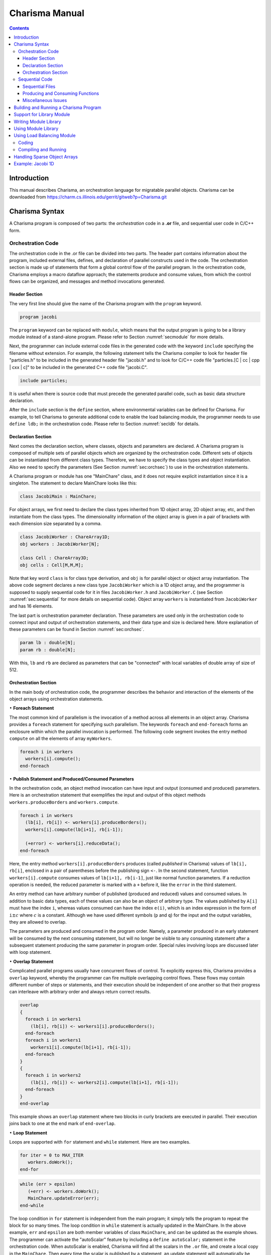 ===============
Charisma Manual
===============

.. contents::
   :depth: 3

Introduction
============

This manual describes Charisma, an orchestration language for migratable
parallel objects. Charisma can be downloaded from
https://charm.cs.illinois.edu/gerrit/gitweb?p=Charisma.git

Charisma Syntax
===============

A Charisma program is composed of two parts: the *orchestration* code in a
**.or** file, and sequential user code in C/C++ form.

Orchestration Code
------------------

The orchestration code in the .or file can be divided into two parts. The
header part contains information about the program, included external
files, defines, and declaration of parallel constructs used in the code.
The orchestration section is made up of statements that form a global
control flow of the parallel program. In the orchestration code,
Charisma employs a macro dataflow approach; the statements produce and
consume values, from which the control flows can be organized, and
messages and method invocations generated.

Header Section
~~~~~~~~~~~~~~

The very first line should give the name of the Charisma program with
the ``program`` keyword.

.. code-block:: pascal

       program jacobi

The ``program`` keyword can be replaced with ``module``, which means
that the output program is going to be a library module instead of a
stand-alone program. Please refer to Section :numref:`secmodule` for
more details.

Next, the programmer can include external code files in the generated
code with the keyword ``include`` specifying the filename without extension. For
example, the following statement tells the Charisma compiler to look for
header file "particles.h" to be included in the generated header file
"jacobi.h" and to look for C/C++ code file "particles.[C | cc | cpp | cxx | c]"
to be included in the generated C++ code file "jacobi.C".

.. code-block:: pascal

       include particles;

It is useful when there is source code that must precede the generated
parallel code, such as basic data structure declaration.

After the ``include`` section is the ``define`` section, where
environmental variables can be defined for Charisma. For example, to
tell Charisma to generate additional code to enable the load balancing
module, the programmer needs to use ``define ldb;`` in the orchestration code.
Please refer to Section :numref:`secldb` for details.

Declaration Section
~~~~~~~~~~~~~~~~~~~

Next comes the declaration section, where classes, objects and
parameters are declared. A Charisma program is composed of multiple sets
of parallel objects which are organized by the orchestration code.
Different sets of objects can be instantiated from different class
types. Therefore, we have to specify the class types and object
instantiation. Also we need to specify the parameters (See
Section :numref:`sec:orchsec`) to use in the orchestration
statements.

A Charisma program or module has one "MainChare" class, and it does not
require explicit instantiation since it is a singleton. The statement to
declare MainChare looks like this:

.. code-block:: cpp

       class JacobiMain : MainChare;

For object arrays, we first need to declare the class types inherited
from 1D object array, 2D object array, etc, and then instantiate from
the class types. The dimensionality information of the object array is
given in a pair of brackets with each dimension size separated by a
comma.

.. code-block:: cpp

       class JacobiWorker : ChareArray1D;
       obj workers : JacobiWorker[N];

       class Cell : ChareArray3D;
       obj cells : Cell[M,M,M];

Note that key word ``class`` is for class type derivation, and ``obj`` is
for parallel object or object array instantiation. The above code
segment declares a new class type ``JacobiWorker`` which is a 1D object
array, and the programmer is supposed to supply sequential code for it
in files ``JacobiWorker.h`` and ``JacobiWorker.C`` (see
Section :numref:`sec:sequential` for more details on sequential
code). Object array ``workers`` is instantiated from ``JacobiWorker`` and
has 16 elements.

The last part is orchestration parameter declaration. These parameters
are used only in the orchestration code to connect input and output of
orchestration statements, and their data type and size is declared here.
More explanation of these parameters can be found in
Section :numref:`sec:orchsec`.

.. code-block:: pascal

       param lb : double[N];
       param rb : double[N];

With this, ``lb`` and ``rb`` are declared as parameters that can be
"connected" with local variables of double array of size of 512.

.. _sec:orchsec:

Orchestration Section
~~~~~~~~~~~~~~~~~~~~~

In the main body of orchestration code, the programmer describes the
behavior and interaction of the elements of the object arrays using
orchestration statements.

:math:`\bullet` **Foreach Statement**

The most common kind of parallelism is the invocation of a method across
all elements in an object array. Charisma provides a ``foreach`` statement
for specifying such parallelism. The keywords ``foreach`` and
``end-foreach`` forms an enclosure within which the parallel invocation
is performed. The following code segment invokes the entry method
``compute`` on all the elements of array ``myWorkers``.

.. code-block:: c#

     foreach i in workers
       workers[i].compute();
     end-foreach

:math:`\bullet` **Publish Statement and Produced/Consumed Parameters**

In the orchestration code, an object method invocation can have input
and output (consumed and produced) parameters. Here is an orchestration
statement that exemplifies the input and output of this object methods
``workers.produceBorders`` and ``workers.compute``.

.. code-block:: c#

     foreach i in workers
       (lb[i], rb[i]) <- workers[i].produceBorders();
       workers[i].compute(lb[i+1], rb[i-1]);

       (+error) <- workers[i].reduceData();
     end-foreach

Here, the entry method ``workers[i].produceBorders`` produces (called
*published* in Charisma) values of ``lb[i], rb[i]``, enclosed in a pair
of parentheses before the publishing sign ``<-``. In the second
statement, function ``workers[i].compute`` consumes values of
``lb[i+1], rb[i-1]``, just like normal function parameters. If a
reduction operation is needed, the reduced parameter is marked with a
``+`` before it, like the ``error`` in the third statement.

An entry method can have arbitrary number of published (produced and
reduced) values and consumed values. In addition to basic data types,
each of these values can also be an object of arbitrary type. The values
published by ``A[i]`` must have the index ``i``, whereas values consumed
can have the index ``e(i)``, which is an index expression in the form of
``i``\ :math:`\pm c` where :math:`c` is a constant. Although we have
used different symbols (``p`` and ``q``) for the input and the output
variables, they are allowed to overlap.

The parameters are produced and consumed in the program order. Namely, a
parameter produced in an early statement will be consumed by the next
consuming statement, but will no longer be visible to any consuming
statement after a subsequent statement producing the same parameter in
program order. Special rules involving loops are discussed later with
loop statement.

:math:`\bullet` **Overlap Statement**

Complicated parallel programs usually have concurrent flows of control.
To explicitly express this, Charisma provides a ``overlap`` keyword,
whereby the programmer can fire multiple overlapping control flows.
These flows may contain different number of steps or statements, and
their execution should be independent of one another so that their
progress can interleave with arbitrary order and always return correct
results.

.. code-block:: c#

     overlap
     {
       foreach i in workers1
         (lb[i], rb[i]) <- workers1[i].produceBorders();
       end-foreach
       foreach i in workers1
         workers1[i].compute(lb[i+1], rb[i-1]);
       end-foreach
     }
     {
       foreach i in workers2
         (lb[i], rb[i]) <- workers2[i].compute(lb[i+1], rb[i-1]);
       end-foreach
     }
     end-overlap

This example shows an ``overlap`` statement where two blocks in curly
brackets are executed in parallel. Their execution joins back to one at
the end mark of ``end-overlap``.

:math:`\bullet` **Loop Statement**

Loops are supported with ``for`` statement and ``while`` statement. Here
are two examples.

.. code-block:: pascal

     for iter = 0 to MAX_ITER
        workers.doWork();
     end-for

.. code-block:: pascal

     while (err > epsilon)
        (+err) <- workers.doWork();
        MainChare.updateError(err);
     end-while

The loop condition in ``for`` statement is independent from the main
program; it simply tells the program to repeat the block for so many
times. The loop condition in ``while`` statement is actually updated in
the MainChare. In the above example, ``err`` and ``epsilon`` are both
member variables of class ``MainChare``, and can be updated as the
example shows. The programmer can activate the "autoScalar" feature by
including a ``define autoScalar;`` statement in the orchestration
code. When autoScalar is enabled, Charisma will find all the scalars in
the ``.or`` file, and create a local copy in the ``MainChare``. Then
every time the scalar is published by a statement, an update statement
will automatically be inserted after that statement. The only thing that
the programmer needs to do is to initialize the local scalar with a
proper value.

Rules of connecting produced and consumed parameters concerning loops
are natural. The first consuming statement will look for values produced
by the last producing statement before the loop, for the first
iteration. The last producing statement within the loop body, for the
following iterations. At the last iteration, the last produced values
will be disseminated to the code segment following the loop body. Within
the loop body, program order holds.

.. code-block:: c#

     for iter = 1 to MAX_ITER
       foreach i in workers
         (lb[i], rb[i]) <- workers[i].compute(lb[i+1], rb[i-1]);
       end-foreach
     end-for

One special case is when one statement's produced parameter and consumed
parameter overlaps. It must be noted that there is no dependency within
the same ``foreach`` statement. In the above code segment, the values
consumed ``lb[i], rb[i]`` by ``worker[i]`` will not come from its
neighbors in this iteration. The rule is that the consumed values always
originate from previous ``foreach`` statements or ``foreach`` statements
from a previous loop iteration, and the published values are visible
only to following ``foreach`` statements or ``foreach`` statements in
following loop iterations.

:math:`\bullet` **Scatter and Gather Operation**

A collection of values produced by one object may be split and consumed
by multiple object array elements for a scatter operation. Conversely, a
collection of values from different objects can be gathered to be
consumed by one object.

.. code-block:: c#

     foreach i in A
       (points[i,*]) <- A[i].f(...);
     end-foreach
     foreach k,j in B
       (...) <- B[k,j].g(points[k,j]);
     end-foreach

A wildcard dimension ``*`` in ``A[i].f()``'s output ``points``
specifies that it will publish multiple data items. At the consuming
side, each ``B[k,j]`` consumes only one point in the data, and therefore
a scatter communication will be generated from ``A`` to ``B``. For
instance, ``A[1]`` will publish data ``points[1,0..N-1]`` to be consumed
by multiple array objects ``B[1,0..N-1]``.

.. code-block:: none

     foreach i,j in A
       (points[i,j]) <- A[i,j].f(...);
     end-foreach
     foreach k in B
       (...) <- B[k].g(points[*,k]);
     end-foreach

Similar to the scatter example, if a wildcard dimension ``*`` is in the
consumed parameter and the corresponding published parameter does not
have a wildcard dimension, there is a gather operation generated from
the publishing statement to the consuming statement. In the following
code segment, each ``A[i,j]`` publishes a data point, then data points
from ``A[0..N-1,j]`` are combined together to for the data to be
consumed by ``B[j]``.

Many communication patterns can be expressed with combination of
orchestration statements. For more details, please refer to PPL
technical report 06-18, "Charisma: Orchestrating Migratable Parallel
Objects".

Last but not least, all the orchestration statements in the ``.or`` file
together form the dependency graph. According to this dependency graph,
the messages are created and the parallel program progresses. Therefore,
the user is advised to put only parallel constructs that are driven by
the data dependency into the orchestration code. Other elements such as
local dependency should be coded in the sequential code.

.. _sec:sequential:

Sequential Code
---------------

Sequential Files
~~~~~~~~~~~~~~~~

The programmer supplies the sequential code for each class as necessary.
The files should be named in the form of class name with appropriate
file extension. The header file is not really an ANSI C header file.
Instead, it is the sequential portion of the class's declaration.
Charisma will generate the class declaration from the orchestration
code, and incorporate the sequential portion in the final header file.
For example, if a molecular dynamics simulation has the following
classes (as declared in the orchestration code):

.. code-block:: cpp

       class MDMain : MainChare;
       class Cell : ChareArray3D;
       class CellPair : ChareArray6D;

The user is supposed to prepare the following sequential files for the
classes: ``MDMain.h``, ``MDMain.C``, ``Cell.h``, ``Cell.C``, ``CellPair.h`` and ``CellPair.C``,
unless a class does not need sequential declaration and/or definition
code. Please refer to the example in the Appendix.

For each class, a member function ``void initialize(void)`` can be defined
and the generated constructor will automatically call it. This saves the
trouble of explicitly call initialization code for each array object.

Producing and Consuming Functions
~~~~~~~~~~~~~~~~~~~~~~~~~~~~~~~~~

The C/C++ source code is nothing different than ordinary sequential
source code, except for the producing/consuming part. For consumed
parameters, a function treats them just like normal parameters passed in.
To handle produced parameters, the sequential code needs to do two
special things. First, the function should have an extra parameter for
output parameters. The parameter type is keyword ``outport``, and the
parameter name is the same as appeared in the orchestration code.
Second, in the body of the function, the keyword ``produce`` is used to
connect the orchestration parameter and the local variables whose value
will be sent out, in a format of a function call, as follows.

.. code-block:: cpp

       produce(produced_parameter, local_variable[, size_of_array]);

When the parameter represents a data array, we need the additional
``size_of_array`` to specify the size of the data array.

The dimensionality of an orchestration parameter is divided into two
parts: its dimension in the orchestration code, which is implied by the
dimensionality of the object arrays the parameter is associated, and the
local dimensionality, which is declared in the declaration section. The
orchestration dimension is not explicitly declared anywhere, but it is
derived from the object arrays. For instance, in the 1D Jacobi worker
example, ``lb`` and ``rb`` has the same orchestration dimensionality of
workers, namely 1D of size 16. The local dimensionality is used when
the parameter is associated with local variables in sequential code.
Since ``lb`` and ``rb`` are declared to have the local type and dimension of
``double [512]``, the producing statement should connect it with a local
variable of ``double [512]``.

.. code-block:: cpp

       void JacobiWorker::produceBorders(outport lb, outport rb) {
         ...
         produce(lb, localLB, 512);
         produce(rb, localRB, 512);
       }

Special cases of the produced/consumed parameters involve scatter/gather
operations. In scatter operation, since an additional dimension is
implied in the produced parameter, we the ``local_variable`` should have
additional dimension equal to the dimension over which the scatter is
performed. Similarly, the input parameter in gather operation will have
an additional dimension the same size of the dimension of the gather
operation.

For reduction, one additional parameter of type ``char[]`` is added to
specify the reduction operation. Built-in reduction operations are ``+``
(sum), ``*`` (product), ``<`` (minimum), ``>`` (maximum) for
basic data types. For instance the following statements takes the sum of
all local value of ``result`` and for output in ``sum``.

.. code-block:: cpp

       reduce(sum, result, "+");

If the data type is a user-defined class, then you might use the
function or operator defined to do the reduction. For example, assume we
have a class called ``Force``, and we have an ``add`` function (or a ``+``
operator) defined.

.. code-block:: cpp

       Force& Force::add(const Force& f);

In the reduction to sum all the local forces, we can use

.. code-block:: cpp

       reduce(sumForces, localForce, "add");

Miscellaneous Issues
~~~~~~~~~~~~~~~~~~~~

In sequential code, the user can access the object's index by a keyword
``thisIndex``. The index of 1-D to 6-D object arrays are:

.. code-block:: c#

     1D: thisIndex
     2D: thisIndex.{x,y}
     3D: thisIndex.{x,y,z}
     4D: thisIndex.{w,x,y,z}
     5D: thisIndex.{v,w,x,y,z}
     6D: thisIndex.{x1,y1,z1,x2,y2,z2}

Building and Running a Charisma Program
=======================================

There are two steps to build a Charisma program: generating Charm++
program from orchestration code, and building the Charm++ program.

1) Charisma compiler, currently named ``orchc``, is used to compile the
orchestration code (``.or`` file) and integrate sequential code to generate
a Charm++ program. The resultant Charm++ program usually consists of the
following code files: Charm++ Interface file (``[modulename].ci``), header
file (``[modulename].h``) and C++ source code file (``[modulename].C``). The
command for this step is as follows.

.. code-block:: bash

       > orchc [modulename].or

2) Charm++ compiler, ``charmc``, is used to parse the Charm++ Interface
(``.ci``) file, compile C/C++ code, and link and build the executable. The
typical commands are:

.. code-block:: bash

       > charmc [modulename].ci
       > charmc [modulename].C -c
       > charmc [modulename].o -o pgm -language charm++

Running the Charisma program is the same as running a Charm++ program,
using Charm++'s job launcher ``charmrun`` (on some platforms like CSE's
Turing Cluster, use the customized job launcher ``rjq`` or ``rj``).

.. code-block:: bash

       > charmrun pgm +p4

Please refer to Charm++'s manual and tutorial for more details of
building and running a Charm++ program.

.. _secmodule:

Support for Library Module
==========================

Charisma is capable of producing library code for reuse with another
Charisma program. We explain this feature in the following section.

Writing Module Library
======================

The programmer uses the keyword ``module`` instead of ``program`` in the
header section of the orchestration code to tell the compiler that it is
a library module. Following keyword ``module`` is the module name, then
followed by a set of configuration variables in a pair parentheses. The
configuration variables are used in creating instances of the library,
for such info as problem size.

Following the first line, the library's input and output parameters are
posted with keywords ``inparam`` and ``outparam``.

.. code-block:: cpp

     module FFT3D(CHUNK, M, N);
     inparam indata;
     outparam outdata1, outdata2;

The body of the library is not very different from that of a normal
program. It takes input parameters and produces out parameters, as
posted in the header section.

Using Module Library
====================

To use a Charisma module library, the programmer first needs to create
an instance of the library. There are two steps: including the module
and creating an instance.

.. code-block:: cpp

     use FFT3D;
     library f1 : FFT3D(CHUNK=10, M=10, N=100);
     library f2 : FFT3D(CHUNK=8, M=8, N=64);

The keyword ``use`` and the module name includes the module in the
program, and the keyword ``library`` creates an instance with the
instance name, followed by the module name with value assignment of
configuration variables. These statements must appear in the declaration
section before the library instance can be used in the main program's
orchestration code.

Invoking the library is like calling a publish statement; the input and
output parameters are the same, and the object name and function name
are replaced with the library instance name and the keyword ``call``
connected with a colon.

.. code-block:: cpp

     (f1_outdata[*]) <- f1:call(f1_indata[*]);

Multiple instances can be created out of the same module. Their
execution can interleave without interfering with one another.

.. _secldb:

Using Load Balancing Module
===========================

Coding
------

To activate the load balancing module and prepare objects for migration,
there are 3 things that need to be added in Charisma code.

First, the programmer needs to inform Charisma about load balancing
with a ``define ldb;`` statement in the header section of the
orchestration code. This will make Charisma generate extra Charm++ code
to do load balancing such as ``PUP`` methods.

Second, the user has to provide a ``PUP`` function for each class with
sequential data that needs to be moved when the object migrates. When
choosing which data items to pup, the user has the flexibility to
leave the dead data behind to save on communication overhead in
migration. The syntax for the sequential ``PUP`` is similar to that in a
Charm++ program. Please refer to the load balancing section in Charm++
manual for more information on ``PUP`` functions. A typical example
would look like this in user's sequential ``.C`` file:

.. code-block:: cpp

     void JacobiWorker::sequentialPup(PUP::er& p){
       p|myLeft; p|myRight; p|myUpper; p|myLower;
       p|myIter;
       PUParray(p, (double *)localData, 1000);
     }

Thirdly, the user will make the call to invoke load balancing session in
the orchestration code. The call is ``AtSync();`` and it is invoked on
all elements in an object array. The following example shows how to
invoke load balancing session every 4th iteration in a for-loop.

.. code-block:: c#

     for iter = 1 to 100
       // work work
       if (iter % 4 == 0) then
         foreach i in workers
           workers[i].AtSync();
         end-foreach
       end-if
     end-for

If a while-loop is used instead of for-loop, then the test-condition in
the ``if`` statement is a local variable in the program's MainChare. In
the sequential code, the user can maintain a local variable called
``iter`` in MainChare and increment it every iteration.

Compiling and Running
---------------------

Unless linked with load balancer modules, a Charisma program will not
perform actual load balancing. The way to link in a load balancer module
is adding ``-module EveryLB`` as a link-time option.

At run-time, the load balancer is specified in command line after the
``+balancer`` option. If the balancer name is incorrect, the job
launcher will automatically print out all available load balancers. For
instance, the following command uses ``RefineLB``.

::

       > ./charmrun ./pgm +p16 +balancer RefineLB

.. _secsparse:

Handling Sparse Object Arrays
=============================

In Charisma, when we declare an object array, by default a dense array
is created with all the elements populated. For instance, when we have
the following declaration in the orchestration code, an array of NxNxN
is created.

.. code-block:: cpp

       class Cell : ChareArray3D;
       obj cells : Cell[N,N,N];

There are certain occasions when the programmer may need sparse object
arrays, in which not all elements are created. An example is
neighborhood force calculation in molecular dynamics application. We
have a 3D array of Cell objects to hold the atom coordinates, and a 6D
array of CellPair objects to perform pairwise force calculation between
neighboring cells. In this case, not all elements in the 6D array of
CellPair are necessary in the program. Only those which represent two
immediately neighboring cells are needed for the force calculation. In
this case, Charisma provides flexibility of declaring a sparse object
array, with a ``sparse`` keyword following the object array declaration,
as follows.

.. code-block:: cpp

       class CellPair : ChareArray6D;
       obj cellpairs : CellPair[N,N,N,N,N,N],sparse;

Then the programmer is expected to supply a sequential function with the
name ``getIndex_ARRAYNAME`` to generate a list of selected indices of
the elements to create. As an example, the following function
essentially tells the system to generate all the NxNxNxNxNxN elements
for the 6D array.

.. code-block:: cpp

     void getIndex_cellpairs(CkVec<CkArrayIndex6D>& vec) {
       int i,j,k,l,m,n;
       for(i=0;i<N;i++)
         for(j=0;j<N;j++)
           for(k=0;k<N;k++)
             for(l=0;l<N;l++)
               for(m=0;m<N;m++)
                 for(n=0;n<N;n++)
                   vec.push_back(CkArrayIndex6D(i,j,k,l,m,n));
     }


Example: Jacobi 1D
==================

Following is the content of the orchestration file ``jacobi.or``.

.. code-block:: c#

   program jacobi

   class  JacobiMain : MainChare;
   class  JacobiWorker : ChareArray1D;
   obj  workers : JacobiWorker[M];
   param  lb : double[N];
   param  rb : double[N];

   begin
       for iter = 1 to MAX_ITER
   	foreach i in workers
   	    (lb[i], rb[i]) <- workers[i].produceBorders();
   	    workers[i].compute(lb[i+1], rb[i-1]);
   	end-foreach
       end-for
   end

The class ``JacobiMain`` does not need any sequential code, so the only
sequential code are in ``JacobiWorker.h`` and ``JacobiWorker.C``. Note that
``JacobiWorker.h`` contains only the sequential portion of JacobiWorker's
declaration.

.. code-block:: cpp

   #define N 512
   #define M 16

   int currentArray;
   double localData[2][M][N];
   double localLB[N];
   double localRB[N];
   int myLeft, myRight, myUpper, myLower;

   void initialize();
   void compute(double lghost[], double rghost[]);
   void produceBorders(outport lb, outport rb);
   double abs(double d);

Similarly, the sequential C code will be integrated into the generated C
file. Below is part of the sequential C code taken from ``JacobiWorker.C``
to show how consumed parameters (``rghost`` and ``lghost`` in
``JacobiWorker::compute``) and produced parameters (``lb`` and ``rb`` in
``JacobiWorker::produceBorders``) are handled.

.. code-block:: cpp

   void JacobiWorker::compute(double rghost[], double lghost[]) {
       /* local computation for updating elements*/
   }

   void JacobiWorker::produceBorders(outport lb, outport rb) {
       produce(lb, localData[currentArray][myLeft], myLower-myUpper+1);
       produce(rb, localData[currentArray][myRight], myLower-myUpper+1);
   }

The user compile these input files with the following command:

.. code-block:: bash

     > orchc jacobi.or

The compiler generates the parallel code for sending out messages,
organizing flow of control, and then it looks for sequential code files
for the classes declared, namely ``JacobiMain`` and ``JacobiWorker``,
and integrates them into the final output: ``jacobi.h``, ``jacobi.C``
and ``jacobi.ci``, which is a Charm++ program and can be built the way a
Charm++ program is built.
